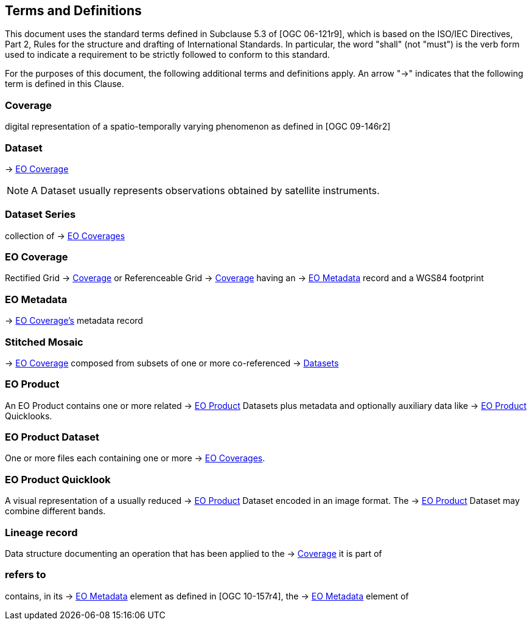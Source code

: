 == Terms and Definitions

This document uses the standard terms defined in Subclause 5.3 of [OGC
06-121r9], which is based on the ISO/IEC Directives, Part 2, Rules for the
structure and drafting of International Standards. In particular, the word
"shall" (not "must") is the verb form used to indicate a requirement to be
strictly followed to conform to this standard.

For the purposes of this document, the following additional terms and
definitions apply. An arrow "->" indicates that the following term is defined
in this Clause.

=== Coverage

digital representation of a spatio-temporally varying phenomenon as defined
in [OGC 09-146r2]

=== Dataset

-> <<EO Coverage>>

NOTE: A Dataset usually represents observations obtained by satellite
instruments.

=== Dataset Series

collection of -> <<EO Coverage,EO Coverages>>

=== EO Coverage

Rectified Grid -> <<Coverage>> or Referenceable Grid -> <<Coverage>> having an
-> <<EO Metadata>> record and a WGS84 footprint

=== EO Metadata

-> <<EO Coverage,EO Coverage's>> metadata record

=== Stitched Mosaic

-> <<EO Coverage>> composed from subsets of one or more co-referenced ->
<<Dataset,Datasets>>

=== EO Product

An EO Product contains one or more related -> <<EO Product>> Datasets plus metadata
and optionally auxiliary data like -> <<EO Product>> Quicklooks.

=== EO Product Dataset

One or more files each containing one or more -> <<EO Coverage,EO Coverages>>.

=== EO Product Quicklook

A visual representation of a usually reduced -> <<EO Product>> Dataset encoded
in an image format. The -> <<EO Product>> Dataset may combine different bands.

=== Lineage record

Data structure documenting an operation that has been applied to the ->
<<Coverage>> it is part of

=== refers to

contains, in its -> <<EO Metadata>> element as defined in [OGC 10-157r4], the
-> <<EO Metadata>> element of
